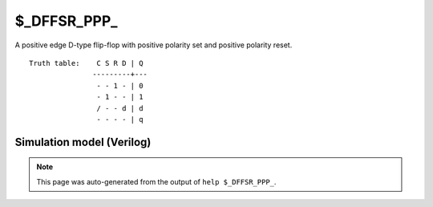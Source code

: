 $_DFFSR_PPP_
============

A positive edge D-type flip-flop with positive polarity set and positive
polarity reset.
::

   Truth table:    C S R D | Q
                  ---------+---
                   - - 1 - | 0
                   - 1 - - | 1
                   / - - d | d
                   - - - - | q
   
Simulation model (Verilog)
--------------------------

.. code-block:: verilog
   :caption: simcells.v:1742

   module \$_DFFSR_PPP_ (C, S, R, D, Q);
       input C, S, R, D;
       output reg Q;
       always @(posedge C, posedge S, posedge R) begin
           if (R == 1)
               Q <= 0;
           else if (S == 1)
               Q <= 1;
           else
               Q <= D;
       end
   endmodule

.. note::

   This page was auto-generated from the output of
   ``help $_DFFSR_PPP_``.
